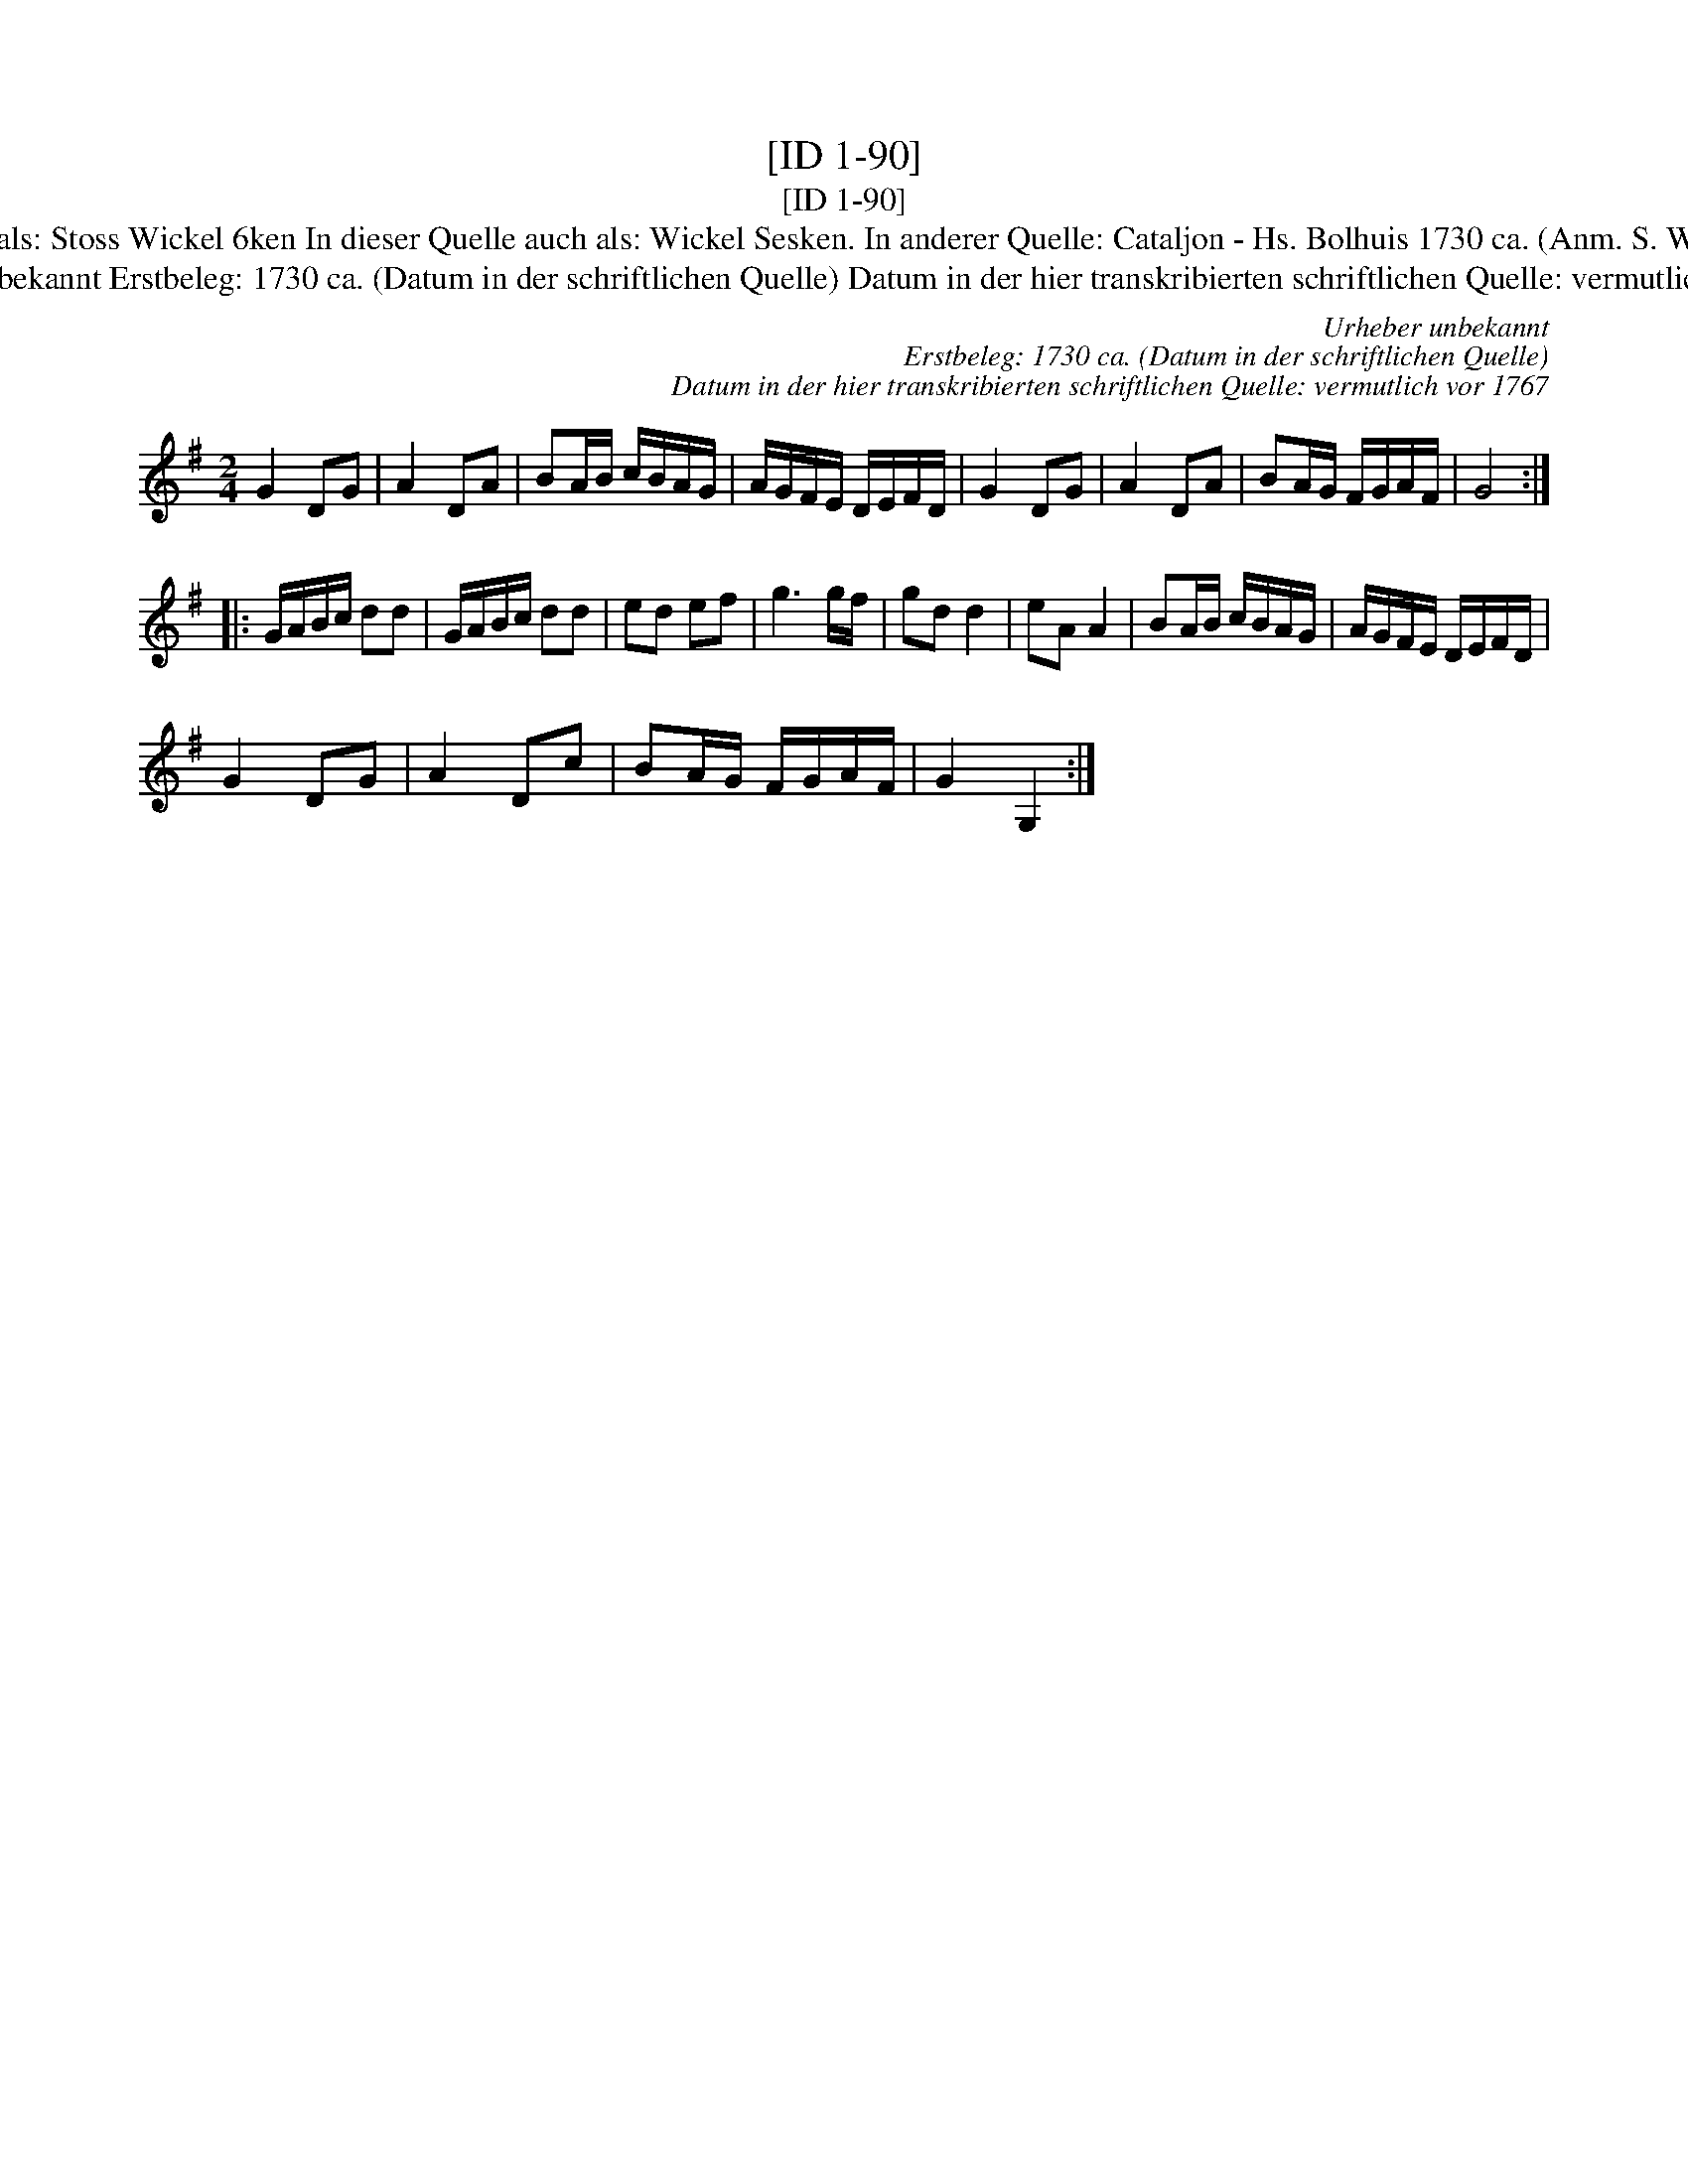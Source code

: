 X:1
T:[ID 1-90]
T:[ID 1-90]
T:Bezeichnung standardisiert: ..swinflusen Sesken; De melkboer; Rasmus Storm Marsch; ..swinflusen Sesker In dieser Quelle auch als: Stoss Wickel 6ken In dieser Quelle auch als: Wickel Sesken. In anderer Quelle: Cataljon - Hs. Bolhuis 1730 ca. (Anm. S. Wascher);  March - Hs. \"OVLA E-97/E-149 um 1750 (Anm. S. Wascher);  Nr. 13 March  - Rasmus Storm 1760 (Anm. S. Wascher);
T:Urheber unbekannt Erstbeleg: 1730 ca. (Datum in der schriftlichen Quelle) Datum in der hier transkribierten schriftlichen Quelle: vermutlich vor 1767
C:Urheber unbekannt
C:Erstbeleg: 1730 ca. (Datum in der schriftlichen Quelle)
C:Datum in der hier transkribierten schriftlichen Quelle: vermutlich vor 1767
L:1/8
M:2/4
K:G
V:1 treble 
V:1
 G2 DG | A2 DA | BA/B/ c/B/A/G/ | A/G/F/E/ D/E/F/D/ | G2 DG | A2 DA | BA/G/ F/G/A/F/ | G4 :: %8
 G/A/B/c/ dd | G/A/B/c/ dd | ed ef | g3 g/f/ | gd d2 | eA A2 | BA/B/ c/B/A/G/ | A/G/F/E/ D/E/F/D/ | %16
 G2 DG | A2 Dc | BA/G/ F/G/A/F/ | G2 G,2 :| %20

